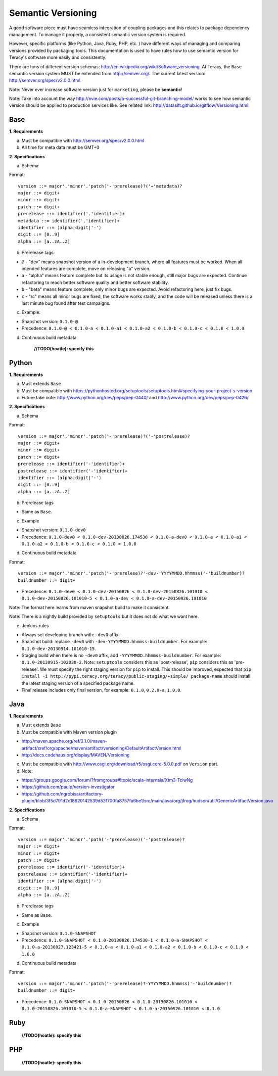 Semantic Versioning
===================

A good software piece must have seamless integration of coupling packages and this relates to
package dependency management. To manage it properly, a consistent semantic version system is
required.


However, specific platforms (like Python, Java, Ruby, PHP, etc. ) have different ways of managing and
comparing versions provided by packaging tools. This documentation is used to have rules how to use
semantic version for Teracy's software more easily and consistently.

There are tons of different version schemas: http://en.wikipedia.org/wiki/Software_versioning.
At Teracy, the ``Base`` semantic version system MUST be extended from http://semver.org/. The current
latest version: http://semver.org/spec/v2.0.0.html.

Note: Never ever increase software version just for ``marketing``, please be **semantic**!

Note: Take into account the way http://nvie.com/posts/a-successful-git-branching-model/ works to see
how semantic version should be applied to production services like.
See related link: http://datasift.github.io/gitflow/Versioning.html.

Base
----

**1. Requirements**

a. Must be compatible with http://semver.org/spec/v2.0.0.html

b. All time for meta data must be GMT+0

**2. Specifications**

a. Schema:

Format:
::

    version ::= major'.'minor'.'patch('-'prerelease)?('+'metadata)?
    major ::= digit+
    minor ::= digit+
    patch ::= digit+
    prerelease ::= identifier('.'identifier)+
    metadata ::= identifier('.'identifier)+
    identifier ::= (alpha|digit|'-')
    digit ::= [0..9]
    alpha ::= [a..zA..Z]

b. Prerelease tags:

- ``@`` - "dev" means snapshot version of a in-development branch, where all features must be
  worked. When all intended features are complete, move on releasing "a" version.

- ``a`` - "alpha" means feature complete but its usage is not stable enough, still major bugs are
  expected. Continue refactoring to reach better software quality and better software stability.

- ``b`` - "beta" means feature complete, only minor bugs are expected. Avoid refactoring here,
  just fix bugs.

- ``c`` - "rc" means all minor bugs are fixed, the software works stably, and the code will be
  released unless there is a last minute bug found after test campaigns.

c. Example:

- Snapshot version: ``0.1.0-@``

- Precedence: ``0.1.0-@ < 0.1.0-a < 0.1.0-a1 < 0.1.0-a2 < 0.1.0-b < 0.1.0-c < 0.1.0 < 1.0.0``

d. Continuous build metadata

    **//TODO(hoatle): specify this**

Python
------

**1. Requirements**

a. Must extends ``Base``

b. Must be compatible with https://pythonhosted.org/setuptools/setuptools.html#specifying-your-project-s-version

c. Future take note: http://www.python.org/dev/peps/pep-0440/ and
   http://www.python.org/dev/peps/pep-0426/

**2. Specifications**

a. Schema

Format:
::

    version ::= major'.'minor'.'patch('-'prerelease)?('-'postrelease)?
    major ::= digit+
    minor ::= digit+
    patch ::= digit+
    prerelease ::= identifier('-'identifier)+
    postrelease ::= identifier('-'identifier)+
    identifier ::= (alpha|digit|'-')
    digit ::= [0..9]
    alpha ::= [a..zA..Z]

b. Prerelease tags

- Same as ``Base``.

c. Example

- Snapshot version: ``0.1.0-dev0``

- Precedence: ``0.1.0-dev0 < 0.1.0-dev-20130826.174530 < 0.1.0-a-dev0 < 0.1.0-a < 0.1.0-a1 < 0.1.0-a2 < 0.1.0-b < 0.1.0-c < 0.1.0 < 1.0.0``

d. Continuous build metadata

Format:
::

    version ::= major'.'minor'.'patch('-'prerelese)?'-dev-'YYYYMMDD.hhmmss('-'buildnumber)?
    buildnumber ::= digit+

- Precedence: ``0.1.0-dev0 < 0.1.0-dev-20150826 < 0.1.0-dev-20150826.101010 < 0.1.0-dev-20150826.101010-5 < 0.1.0-a-dev < 0.1.0-a-dev-20150926.101010``

Note: The format here learns from maven snapshot build to make it consistent.

Note: There is a nightly build provided by ``setuptools`` but it does not do what we want here.

e. Jenkins rules

- Always set developing branch with: ``-dev0`` affix.

- Snapshot build: replace ``-dev0`` with ``-dev-YYYYMMDD.hhmmss-buildnumber``. For example:
  ``0.1.0-dev-20130914.101010-15``.

- Staging build when there is no ``-dev0`` affix, add ``-YYYYMMDD.hhmmss-buildnumber``. For example:
  ``0.1.0-20130915-102030-2``. Note: ``setuptools`` considers this as 'post-release', ``pip``
  considers this as 'pre-release'. We must specify the right staging version for ``pip`` to install.
  This should be improved, expected that
  ``pip install -i http://pypi.teracy.org/teracy/public-staging/+simple/ package-name`` should
  install the latest staging version of a specified package name.

- Final release includes only final version, for example: ``0.1.0``, ``0.2.0-a``, ``1.0.0``.

Java
----

**1. Requirements**

a. Must extends ``Base``

b. Must be compatible with Maven version plugin

- http://maven.apache.org/ref/3.1.0/maven-artifact/xref/org/apache/maven/artifact/versioning/DefaultArtifactVersion.html

- http://docs.codehaus.org/display/MAVEN/Versioning

c. Must be compatible with http://www.osgi.org/download/r5/osgi.core-5.0.0.pdf on ``Version`` part.

d. Note:

- https://groups.google.com/forum/?fromgroups#!topic/scala-internals/Xtm3-TciwNg

- https://github.com/paulp/version-investigator

- https://github.com/ngrobisa/artifactory-plugin/blob/3f5d791d2c18620142539d53f700fa8757fa6be1/src/main/java/org/jfrog/hudson/util/GenericArtifactVersion.java

**2. Specifications**

a. Schema

Format:
::

    version ::= major'.'minor'.'path('-'prerelease)('-'postrelease)?
    major ::= digit+
    minor ::= digit+
    patch ::= digit+
    prerelease ::= identifier('-'identifier)+
    postrelease ::= identifier('-'identifier)+
    identifier ::= (alpha|digit|'-')
    digit ::= [0..9]
    alpha ::= [a..zA..Z]

b. Prerelease tags

- Same as ``Base``.

c. Example

- Snapshot version: ``0.1.0-SNAPSHOT``

- Precedence: ``0.1.0-SNAPSHOT < 0.1.0-20130826.174530-1 < 0.1.0-a-SNAPSHOT < 0.1.0-a-20130827.123421-5 < 0.1.0-a < 0.1.0-a1 < 0.1.0-a2 < 0.1.0-b < 0.1.0-c < 0.1.0 < 1.0.0``

d. Continuous build metadata

Format:
::

    version ::= major'.'minor'.'patch('-'prerelease)?-YYYYMMDD.hhmmss('-'buildnumber)?
    buildnumber ::= digit+

- Precedence: ``0.1.0-SNAPSHOT < 0.1.0-20150826 < 0.1.0-20150826.101010 < 0.1.0-20150826.101010-5 < 0.1.0-a-SNAPSHOT < 0.1.0-a-20150926.101010 < 0.1.0``


Ruby
----

    **//TODO(hoatle): specify this**


PHP
---

    **//TODO(hoatle): specify this**
